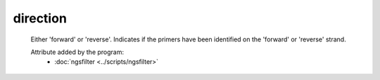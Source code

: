 direction
=========

    Either 'forward' or 'reverse'. Indicates if the primers have been identified on the 'forward' or 
    'reverse' strand.  

    Attribute added by the program:
        - :doc:`ngsfilter <../scripts/ngsfilter>`
